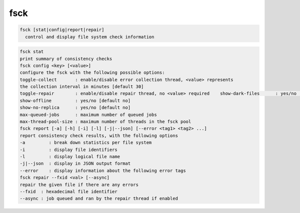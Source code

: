 fsck
----

.. code-block:: text

  fsck [stat|config|report|repair]
    control and display file system check information
.. code-block:: text

    fsck stat
    print summary of consistency checks
    fsck config <key> [<value>]
    configure the fsck with the following possible options:
    toggle-collect       : enable/disable error collection thread, <value> represents
    the collection interval in minutes [default 30]
    toggle-repair        : enable/disable repair thread, no <value> required    show-dark-files      : yes/no [default no]
    show-offline         : yes/no [default no]
    show-no-replica      : yes/no [default no]
    max-queued-jobs      : maximum number of queued jobs
    max-thread-pool-size : maximum number of threads in the fsck pool
    fsck report [-a] [-h] [-i] [-l] [-j|--json] [--error <tag1> <tag2> ...]
    report consistency check results, with the following options
    -a         : break down statistics per file system
    -i         : display file identifiers
    -l         : display logical file name
    -j|--json  : display in JSON output format
    --error    : display information about the following error tags
    fsck repair --fxid <val> [--async]
    repair the given file if there are any errors
    --fxid  : hexadecimal file identifier
    --async : job queued and ran by the repair thread if enabled
  
